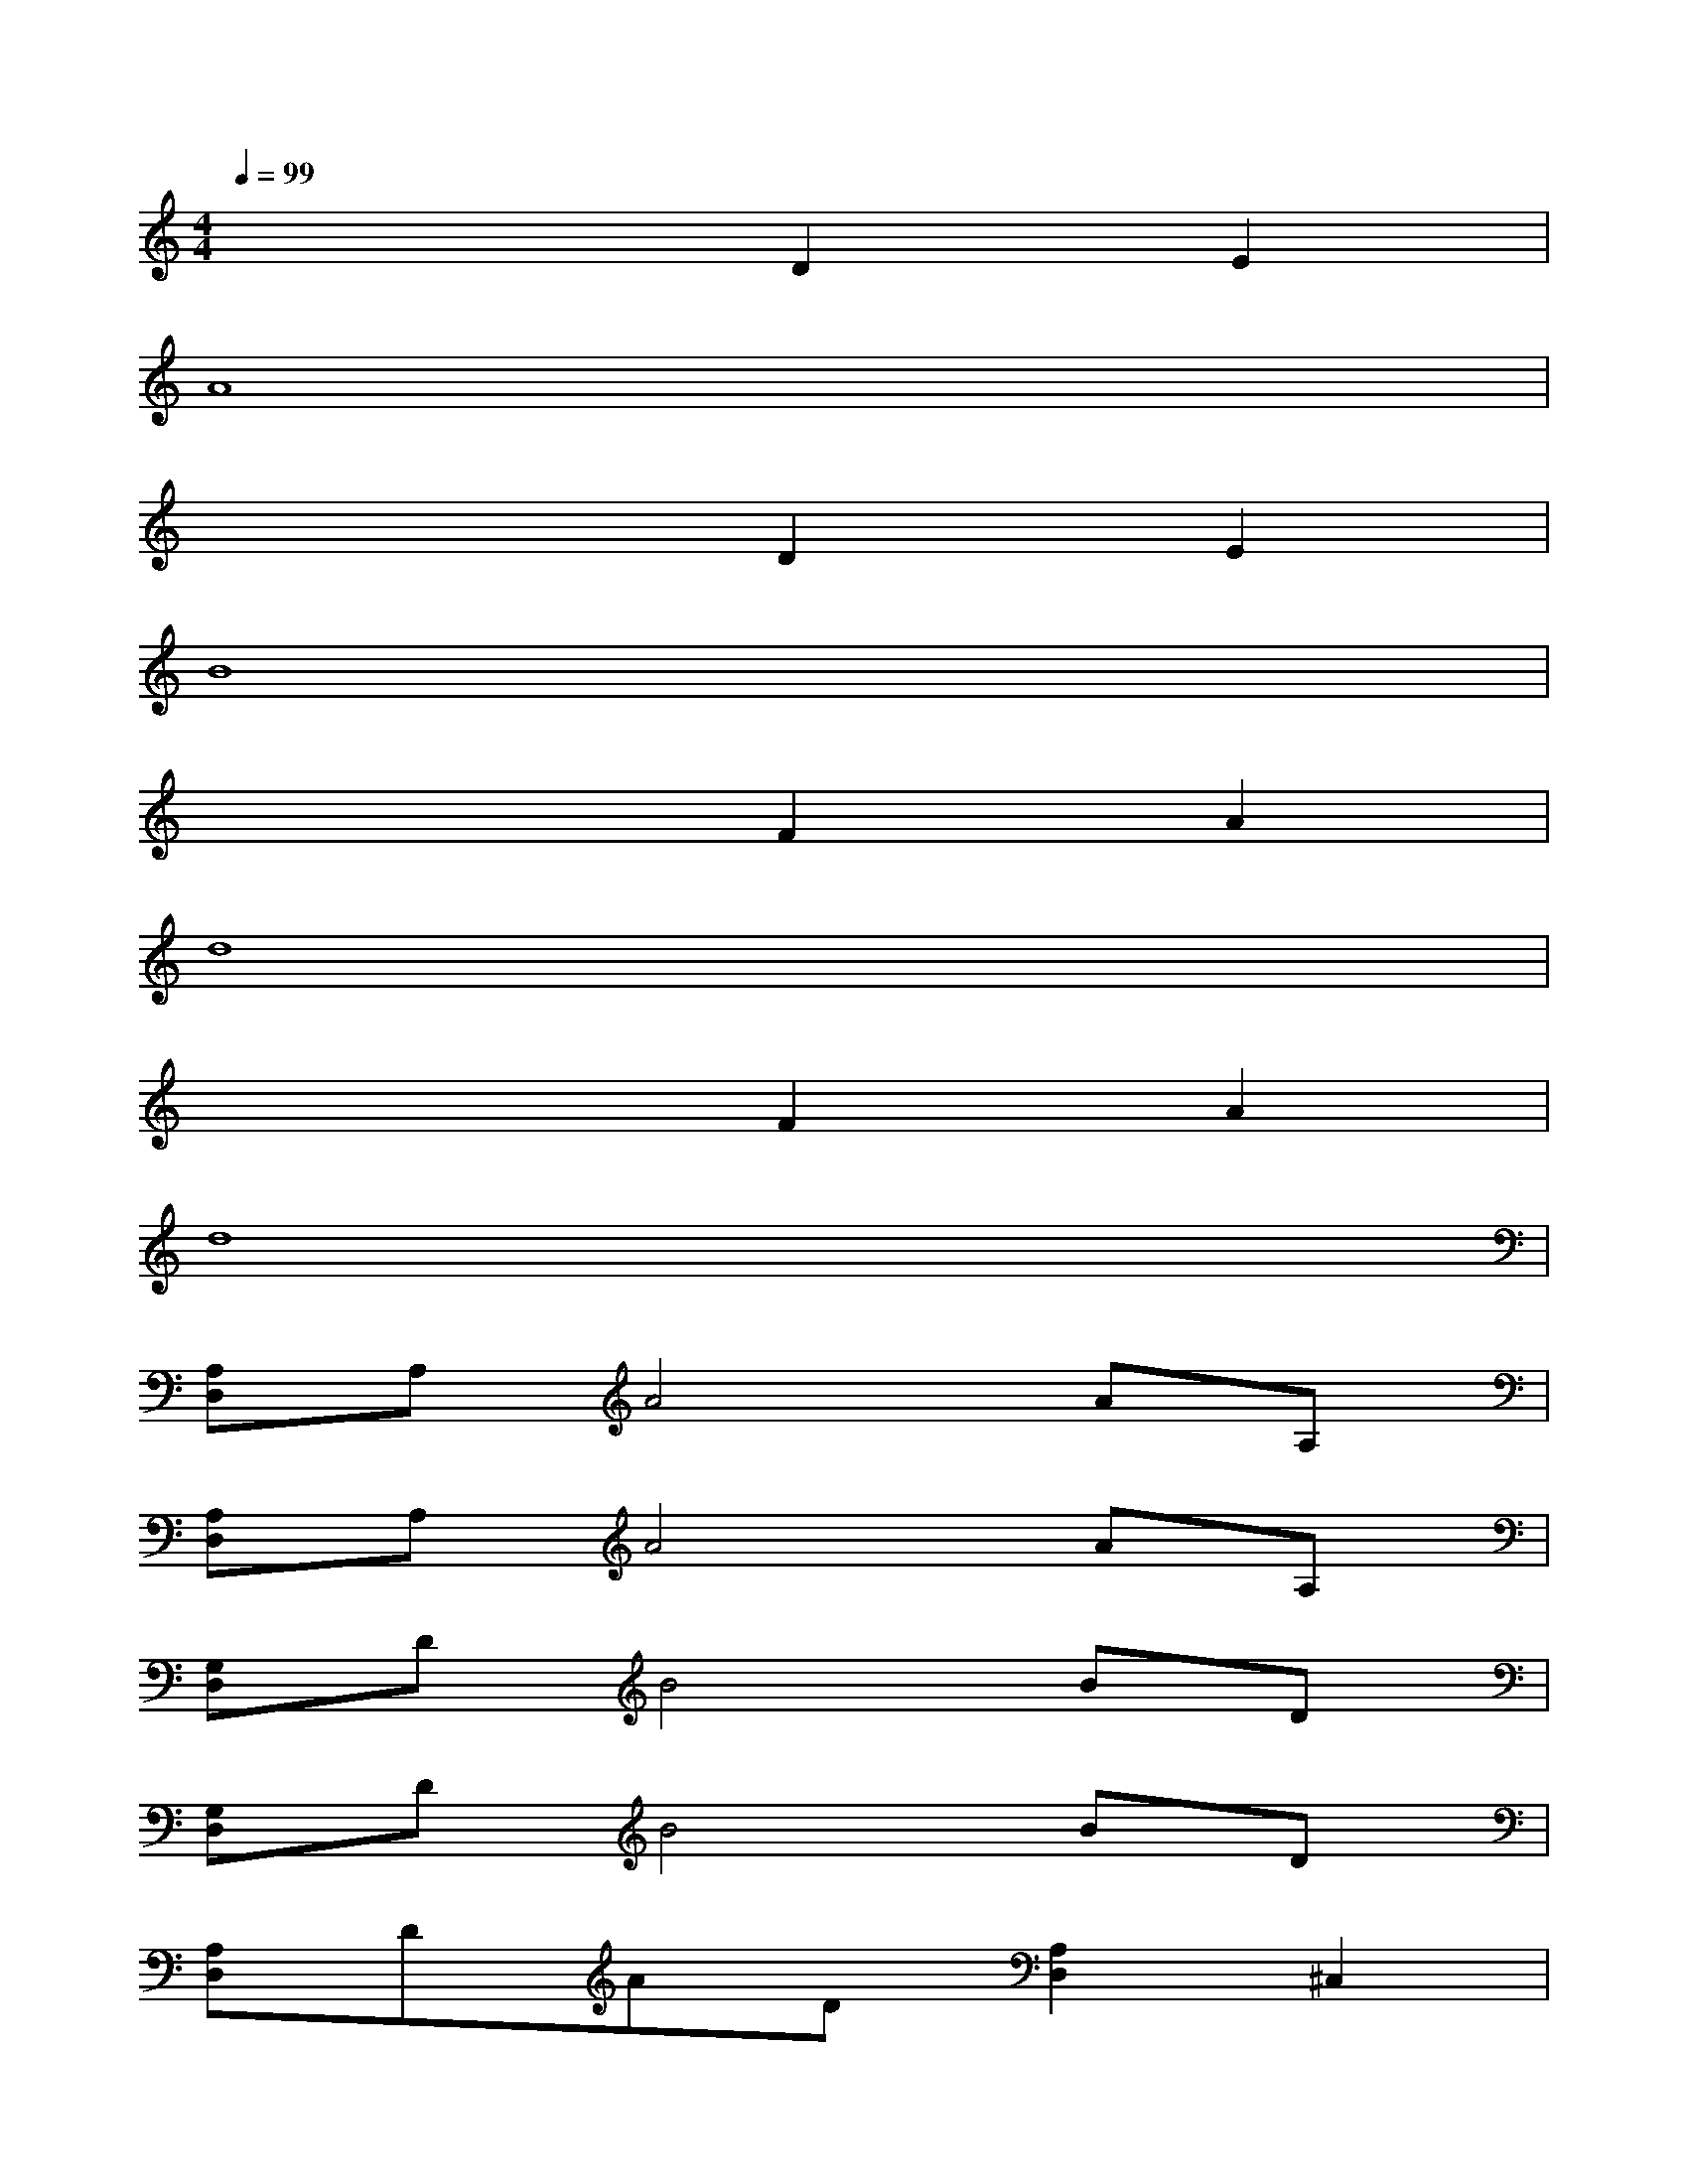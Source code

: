 X:1
T:
M:4/4
L:1/8
Q:1/4=99
K:C%0sharps
V:1
x4D2E2|
A8|
x4D2E2|
B8|
x4F2A2|
d8|
x4F2A2|
d8|
[A,D,]A,A4AA,|
[A,D,]A,A4AA,|
[G,D,]DB4BD|
[G,D,]DB4BD|
[A,D,]DAD[A,2D,2]^C,2|
[^F,B,,]^F,D^F,[^F,B,,]^F,D^F,|
[E,8-A,,8-]|
[E,3A,,3]A,/2B,/2^C/2D/2^C/2B,/2[^C/2A,/2-][B,/2A,/2-]A,-